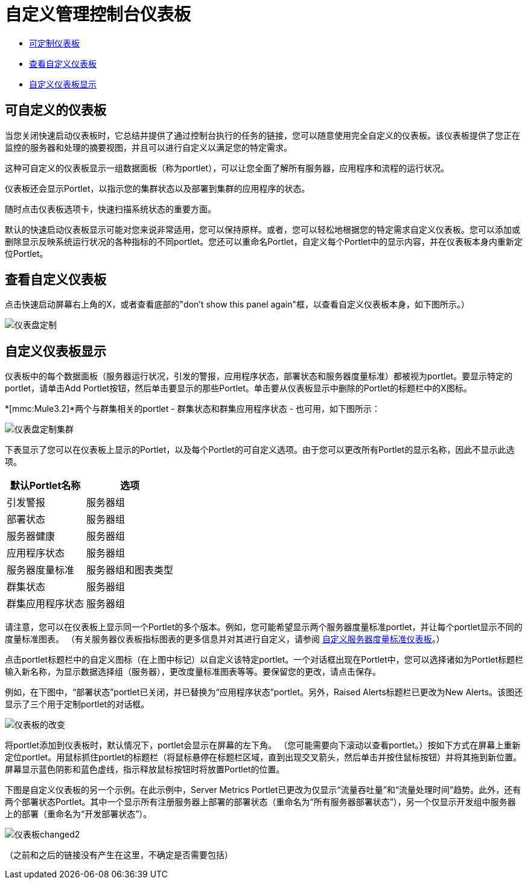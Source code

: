 = 自定义管理控制台仪表板

*  link:/mule-management-console/v/3.6/customizing-the-dashboard[可定制仪表板]
*  link:/mule-management-console/v/3.6/customizing-the-dashboard[查看自定义仪表板]
*  link:/mule-management-console/v/3.6/customizing-the-dashboard[自定义仪表板显示]

== 可自定义的仪表板

当您关闭快速启动仪表板时，它总结并提供了通过控制台执行的任务的链接，您可以随意使用完全自定义的仪表板。该仪表板提供了您正在监控的服务器和处理的摘要视图，并且可以进行自定义以满足您的特定需求。

这种可自定义的仪表板显示一组数据面板（称为portlet），可以让您全面了解所有服务器，应用程序和流程的运行状况。

仪表板还会显示Portlet，以指示您的集群状态以及部署到集群的应用程序的状态。

随时点击仪表板选项卡，快速扫描系统状态的重要方面。

默认的快速启动仪表板显示可能对您来说非常适用，您可以保持原样。或者，您可以轻松地根据您的特定需求自定义仪表板。您可以添加或删除显示反映系统运行状况的各种指标的不同portlet。您还可以重命名Portlet，自定义每个Portlet中的显示内容，并在仪表板本身内重新定位Portlet。

== 查看自定义仪表板

点击快速启动屏幕右上角的X，或者查看底部的"don't show this panel again"框，以查看自定义仪表板本身，如下图所示。）

image:dashboard-custom.png[仪表盘定制]

== 自定义仪表板显示

仪表板中的每个数据面板（服务器运行状况，引发的警报，应用程序状态，部署状态和服务器度量标准）都被视为portlet。要显示特定的portlet，请单击Add Portlet按钮，然后单击要显示的那些Portlet。单击要从仪表板显示中删除的Portlet的标题栏中的X图标。

*[mmc:Mule3.2]*两个与群集相关的portlet  - 群集状态和群集应用程序状态 - 也可用，如下图所示：

image:dashboard-custom-cluster.png[仪表盘定制集群]

下表显示了您可以在仪表板上显示的Portlet，以及每个Portlet的可自定义选项。由于您可以更改所有Portlet的显示名称，因此不显示此选项。

[%header%autowidth.spread]
|===
|默认Portlet名称 |选项
|引发警报 |服务器组
|部署状态 |服务器组
|服务器健康 |服务器组
|应用程序状态 |服务器组
|服务器度量标准 |服务器组和图表类型
|群集状态 |服务器组
|群集应用程序状态 |服务器组
|===

请注意，您可以在仪表板上显示同一个Portlet的多个版本。例如，您可能希望显示两个服务器度量标准portlet，并让每个portlet显示不同的度量标准图表。 （有关服务器仪表板指标图表的更多信息并对其进行自定义，请参阅 link:/mule-management-console/v/3.6/customizing-server-metrics-dashboard[自定义服务器度量标准仪表板]。）

点击portlet标题栏中的自定义图标（在上图中标记）以自定义该特定portlet。一个对话框出现在Portlet中，您可以选择诸如为Portlet标题栏输入新名称，为显示数据选择组（服务器），更改度量标准图表等等。要保留您的更改，请点击保存。

例如，在下图中，“部署状态”portlet已关闭，并已替换为“应用程序状态”portlet。另外，Raised Alerts标题栏已更改为New Alerts。该图还显示了三个用于定制portlet的对话框。

image:dashboard-changed.png[仪表板的改变]

将portlet添加到仪表板时，默认情况下，portlet会显示在屏幕的左下角。 （您可能需要向下滚动以查看portlet。）按如下方式在屏幕上重新定位portlet。用鼠标抓住portlet的标题栏（将鼠标悬停在标题栏区域，直到出现交叉箭头，然后单击并按住鼠标按钮）并将其拖到新位置。屏幕显示蓝色阴影和蓝色虚线，指示释放鼠标按钮时将放置Portlet的位置。

下图是自定义仪表板的另一个示例。在此示例中，Server Metrics Portlet已更改为仅显示“流量吞吐量”和“流量处理时间”趋势。此外，还有两个部署状态Portlet。其中一个显示所有注册服务器上部署的部署状态（重命名为“所有服务器部署状态”），另一个仅显示开发组中服务器上的部署（重命名为“开发部署状态”）。

image:dashboard-changed2.png[仪表板changed2]

（之前和之后的链接没有产生在这里，不确定是否需要包括）
